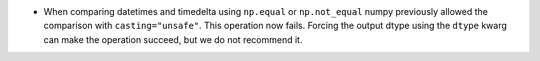 * When comparing datetimes and timedelta using ``np.equal`` or ``np.not_equal``
  numpy previously allowed the comparison with ``casting="unsafe"``.
  This operation now fails. Forcing the output dtype using the ``dtype``
  kwarg can make the operation succeed, but we do not recommend it.
